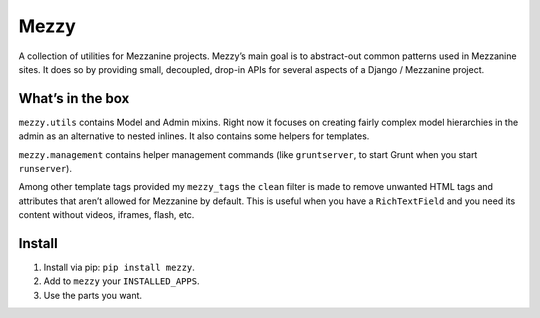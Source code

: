 
Mezzy
=====

A collection of utilities for Mezzanine projects. Mezzy’s main goal is to abstract-out common patterns used in Mezzanine sites. It does so by providing small, decoupled, drop-in APIs for several aspects of a Django / Mezzanine project.

What’s in the box
-----------------

``mezzy.utils`` contains Model and Admin mixins. Right now it focuses on creating fairly complex model hierarchies in the admin as an alternative to nested inlines. It also contains some helpers for templates.

``mezzy.management`` contains helper management commands (like ``gruntserver``, to start Grunt when you start ``runserver``).

Among other template tags provided my ``mezzy_tags`` the ``clean`` filter is made to remove unwanted HTML tags and attributes that aren’t allowed for Mezzanine by default. This is useful when you have a ``RichTextField`` and you need its content without videos, iframes, flash, etc.

Install
-------

1. Install via pip: ``pip install mezzy``.
2. Add to ``mezzy`` your ``INSTALLED_APPS``.
3. Use the parts you want.


